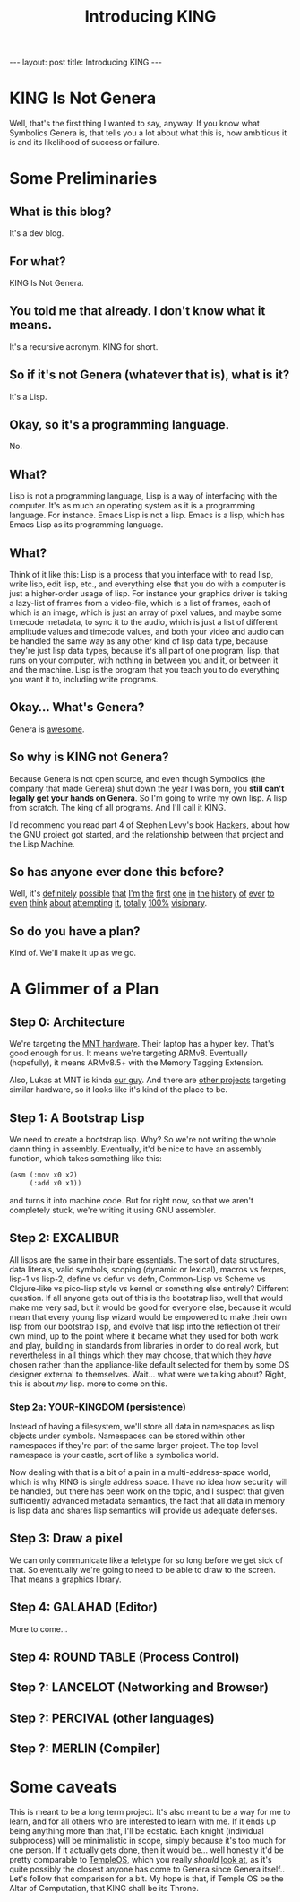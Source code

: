 #+BEGIN_EXPORT html
---
layout: post
title: Introducing KING
---
#+END_EXPORT
#+TITLE: Introducing KING
#+OPTIONS: toc:nil
#+EXPORT_FILE_NAME: ../_posts/2022-03-03-introducing-king.md

* KING Is Not Genera
Well, that's the first thing I wanted to say, anyway. If you know what Symbolics Genera is, that tells you a lot about what this is, how ambitious it is and its likelihood of success or failure.
* Some Preliminaries
** What is this blog?
It's a dev blog.
** For what?
KING Is Not Genera.
** You told me that already. I don't know what it means.
It's a recursive acronym. KING for short.
** So if it's not Genera (whatever that is), what is it?
It's a Lisp.
** Okay, so it's a programming language.
No.
** What?
Lisp is not a programming language, Lisp is a way of interfacing with the computer. It's as much an operating system as it is a programming language.
For instance. Emacs Lisp is not a lisp. Emacs is a lisp, which has Emacs Lisp as its programming language.
** What?
Think of it like this: Lisp is a process that you interface with to read lisp, write lisp, edit lisp, etc., and everything else that you do with a computer is just a higher-order usage of lisp. For instance your graphics driver is taking a lazy-list of frames from a video-file, which is a list of frames, each of which is an image, which is just an array of pixel values, and maybe some timecode metadata, to sync it to the audio, which is just a list of different amplitude values and timecode values, and both your video and audio can be handled the same way as any other kind of lisp data type, because they're just lisp data types, because it's all part of one program, lisp, that runs on your computer, with nothing in between you and it, or between it and the machine. Lisp is the program that you teach you to do everything you want it to, including write programs.
** Okay... What's Genera?
Genera is [[https://www.youtube.com/watch?v=jACcgLfyiyM][awesome]].
** So why is KING not Genera?
Because Genera is not open source, and even though Symbolics (the company that made Genera) shut down the year I was born, you *still can't legally get your hands on Genera*. So I'm going to write my own lisp. A lisp from scratch. The king of all programs. And I'll call it KING.

I'd recommend you read part 4 of Stephen Levy's book [[http://index-of.es/Hack/Steven%20Levy%20-%20Hackers%20Heroes%20of%20the%20Computer%20Revolution%20-%202010.pdf][Hackers]], about how the GNU project got started, and the relationship between that project and the Lisp Machine.
** So has anyone ever done this before?
Well, it's [[https://github.com/mntmn/interim][definitely]] [[https://github.com/vygr/ChrysaLisp][possible]] [[https://github.com/whily/yalo][that]] [[https://github.com/froggey/Mezzano][I'm]] [[https://movitz.common-lisp.dev/][the]] [[https://www.bogodyne.com/category/software/][first]] [[https://tumbleweed.nu/lm-3/][one]] [[https://github.com/fjames86/flisp][in]] [[https://www.researchgate.net/publication/228351943_KnowOS_The_re_birth_of_the_knowledge_operating_system][the]] [[https://github.com/akkartik/mu][history]] [[http://metamodular.com/lispos.pdf][of]] [[https://github.com/tokamach/beige][ever]] [[http://armpit.sourceforge.net/][to]] [[https://youtu.be/I_4Fb7mOtDc][even]] [[https://github.com/GitoriousLispBackup/lambdapi][think]] [[http://www.loper-os.org/?p=8][about]] [[http://tunes.org/][attempting]] [[https://www.mail-archive.com/picolisp@software-lab.de/msg04823.html][it]], [[https://picolisp.com/wiki/?PilOS][totally]] [[https://luksamuk.codes/posts/lispm-001.html][100%]] [[https://www.makerlisp.com/][visionary]].
** So do you have a plan?
Kind of. We'll make it up as we go.
* A Glimmer of a Plan
** Step 0: Architecture
We're targeting the [[https://mntre.com/media/reform_md/2020-05-08-the-much-more-personal-computer.html][MNT hardware]]. Their laptop has a hyper key. That's good enough for us. It means we're targeting ARMv8. Eventually (hopefully), it means ARMv8.5+ with the Memory Tagging Extension.

Also, Lukas at MNT is kinda [[https://github.com/mntmn/interim][our guy]]. And there are [[https://www.youtube.com/watch?v=I_4Fb7mOtDc][other projects]] targeting similar hardware, so it looks like it's kind of the place to be.
** Step 1: A Bootstrap Lisp
We need to create a bootstrap lisp.
Why? So we're not writing the whole damn thing in assembly.
Eventually, it'd be nice to have an assembly function, which takes something like this:
#+begin_src lisp
(asm (:mov x0 x2)
     (:add x0 x1))
#+end_src
and turns it into machine code.
But for right now, so that we aren't completely stuck, we're writing it using GNU assembler.
** Step 2: EXCALIBUR
All lisps are the same in their bare essentials. The sort of data structures, data literals, valid symbols, scoping (dynamic or lexical), macros vs fexprs, lisp-1 vs lisp-2, define vs defun vs defn, Common-Lisp vs Scheme vs Clojure-like vs pico-lisp style vs kernel or something else entirely? Different question. If all anyone gets out of this is the bootstrap lisp, well that would make me very sad, but it would be good for everyone else, because it would mean that every young lisp wizard would be empowered to make their own lisp from our bootstrap lisp, and evolve that lisp into the reflection of their own mind, up to the point where it became what they used for both work and play, building in standards from libraries in order to do real work, but nevertheless in all things which they may choose, that which they /have/ chosen rather than the appliance-like default selected for them by some OS designer external to themselves. Wait... what were we talking about? Right, this is about /my/ lisp. more to come on this.
*** Step 2a: YOUR-KINGDOM (persistence)
Instead of having a filesystem, we'll store all data in namespaces as lisp objects under symbols. Namespaces can be stored within other namespaces if they're part of the same larger project. The top level namespace is your castle, sort of like a symbolics world.

Now dealing with that is a bit of a pain in a multi-address-space world, which is why KING is single address space. I have no idea how security will be handled, but there has been work on the topic, and I suspect that given sufficiently advanced metadata semantics, the fact that all data in memory is lisp data and shares lisp semantics will provide us adequate defenses.
** Step 3: Draw a pixel
We can only communicate like a teletype for so long before we get sick of that. So eventually we're going to need to be able to draw to the screen. That means a graphics library.
** Step 4: GALAHAD (Editor)
More to come...
** Step 4: ROUND TABLE (Process Control)
** Step ?: LANCELOT (Networking and Browser)
** Step ?: PERCIVAL (other languages)
** Step ?: MERLIN (Compiler)
* Some caveats
This is meant to be a long term project. It's also meant to be a way for me to learn, and for all others who are interested to learn with me. If it ends up being anything more than that, I'll be ecstatic. Each knight (individual subprocess) will be minimalistic in scope, simply because it's too much for one person. If it actually gets done, then it would be... well honestly it'd be pretty comparable to [[https://templeos.org/][TempleOS]], which you really /should/ [[http://www.codersnotes.com/notes/a-constructive-look-at-templeos/][look at]], as it's quite possibly the closest anyone has come to Genera since Genera itself.. Let's follow that comparison for a bit. My hope is that, if Temple OS be the Altar of Computation, that KING shall be its Throne.
